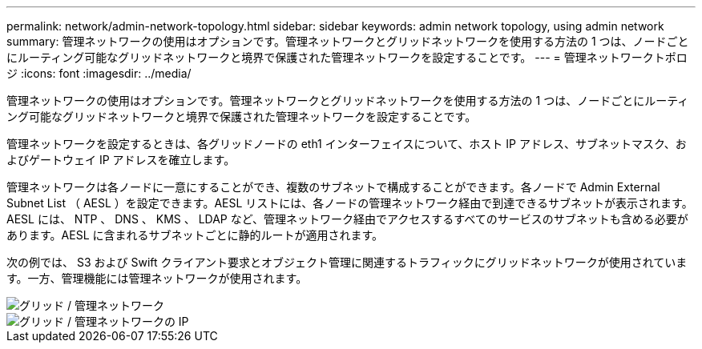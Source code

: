 ---
permalink: network/admin-network-topology.html 
sidebar: sidebar 
keywords: admin network topology, using admin network 
summary: 管理ネットワークの使用はオプションです。管理ネットワークとグリッドネットワークを使用する方法の 1 つは、ノードごとにルーティング可能なグリッドネットワークと境界で保護された管理ネットワークを設定することです。 
---
= 管理ネットワークトポロジ
:icons: font
:imagesdir: ../media/


[role="lead"]
管理ネットワークの使用はオプションです。管理ネットワークとグリッドネットワークを使用する方法の 1 つは、ノードごとにルーティング可能なグリッドネットワークと境界で保護された管理ネットワークを設定することです。

管理ネットワークを設定するときは、各グリッドノードの eth1 インターフェイスについて、ホスト IP アドレス、サブネットマスク、およびゲートウェイ IP アドレスを確立します。

管理ネットワークは各ノードに一意にすることができ、複数のサブネットで構成することができます。各ノードで Admin External Subnet List （ AESL ）を設定できます。AESL リストには、各ノードの管理ネットワーク経由で到達できるサブネットが表示されます。AESL には、 NTP 、 DNS 、 KMS 、 LDAP など、管理ネットワーク経由でアクセスするすべてのサービスのサブネットも含める必要があります。AESL に含まれるサブネットごとに静的ルートが適用されます。

次の例では、 S3 および Swift クライアント要求とオブジェクト管理に関連するトラフィックにグリッドネットワークが使用されています。一方、管理機能には管理ネットワークが使用されます。

image::../media/grid_admin_networks.png[グリッド / 管理ネットワーク]

image::../media/grid_admin_networks_ips.png[グリッド / 管理ネットワークの IP]
